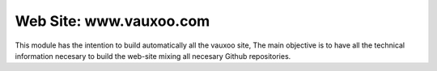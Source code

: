 Web Site: www.vauxoo.com
------------------------

This module has the intention to build automatically all the vauxoo site,
The main objective is to have all the technical information necesary to build
the web-site mixing all necesary Github repositories.
